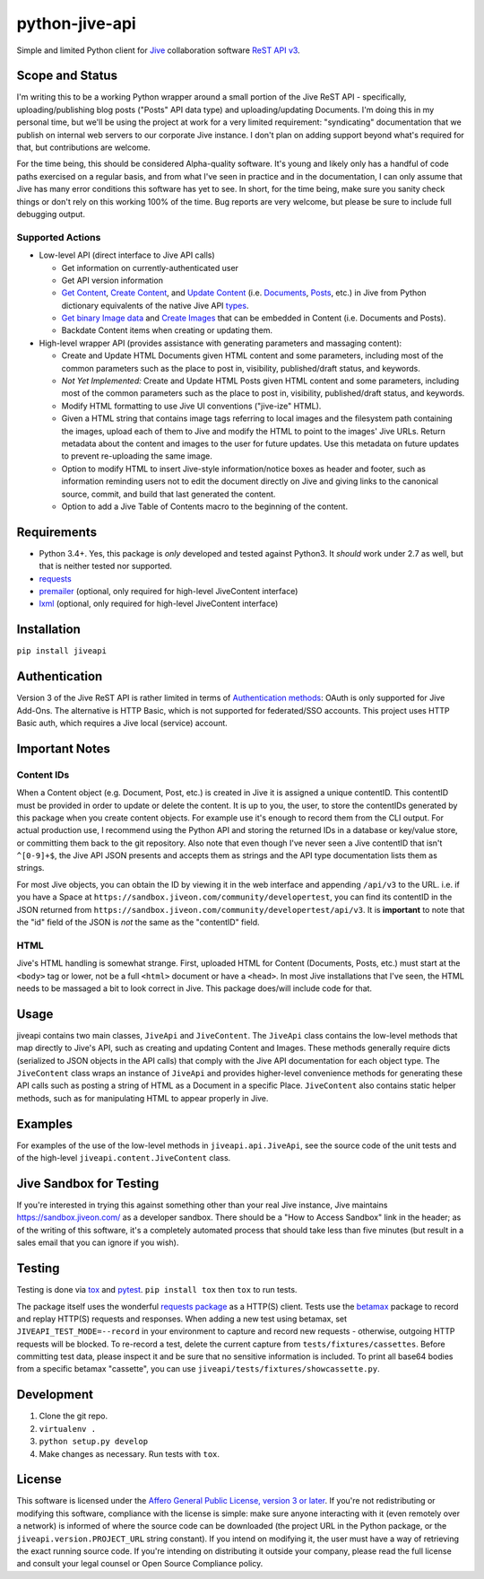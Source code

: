 python-jive-api
===============

.. image:: http://www.repostatus.org/badges/latest/wip.svg
   :alt: Project Status: WIP – Initial development is in progress, but there has not yet been a stable, usable release suitable for the public.
   :target: http://www.repostatus.org/#wip

Simple and limited Python client for `Jive <https://www.jivesoftware.com/>`_ collaboration software `ReST API v3 <https://developers.jivesoftware.com/api/v3/cloud/rest/index.html>`_.

Scope and Status
----------------

I'm writing this to be a working Python wrapper around a small portion of the Jive ReST API - specifically, uploading/publishing blog posts ("Posts" API data type) and uploading/updating Documents. I'm doing this in my personal time, but we'll be using the project at work for a very limited requirement: "syndicating" documentation that we publish on internal web servers to our corporate Jive instance. I don't plan on adding support beyond what's required for that, but contributions are welcome.

For the time being, this should be considered Alpha-quality software. It's young and likely only has a handful of code paths exercised on a regular basis, and from what I've seen in practice and in the documentation, I can only assume that Jive has many error conditions this software has yet to see. In short, for the time being, make sure you sanity check things or don't rely on this working 100% of the time. Bug reports are very welcome, but please be sure to include full debugging output.

Supported Actions
+++++++++++++++++

* Low-level API (direct interface to Jive API calls)

  * Get information on currently-authenticated user
  * Get API version information
  * `Get Content <https://developers.jivesoftware.com/api/v3/cloud/rest/ContentService.html#getContent%28String%2C%20String%2C%20boolean%2C%20List%3CString%3E%29>`_, `Create Content <https://developers.jivesoftware.com/api/v3/cloud/rest/ContentService.html#createContent%28String%2C%20String%2C%20String%2C%20String%29>`_, and `Update Content <https://developers.jivesoftware.com/api/v3/cloud/rest/ContentService.html#updateContent%28String%2C%20String%2C%20String%2C%20boolean%2C%20String%2C%20boolean%29>`_ (i.e. `Documents <https://developers.jivesoftware.com/api/v3/cloud/rest/DocumentEntity.html>`_, `Posts <https://developers.jivesoftware.com/api/v3/cloud/rest/PostEntity.html>`_, etc.) in Jive from Python dictionary equivalents of the native Jive API `types <https://developers.jivesoftware.com/api/v3/cloud/rest/index.html>`_.
  * `Get binary Image data <https://developers.jivesoftware.com/api/v3/cloud/rest/ImageService.html#getImage%28String%2C%20String%2C%20String%2C%20String%2C%20String%29>`_ and `Create <https://developers.jivesoftware.com/api/v3/cloud/rest/ImageService.html#uploadImage%28MultipartBody%29>`_ `Images <https://developers.jivesoftware.com/api/v3/cloud/rest/ImageEntity.html>`_ that can be embedded in Content (i.e. Documents and Posts).
  * Backdate Content items when creating or updating them.

* High-level wrapper API (provides assistance with generating parameters and massaging content):

  * Create and Update HTML Documents given HTML content and some parameters, including most of the common parameters such as the place to post in, visibility, published/draft status, and keywords.
  * *Not Yet Implemented:* Create and Update HTML Posts given HTML content and some parameters, including most of the common parameters such as the place to post in, visibility, published/draft status, and keywords.
  * Modify HTML formatting to use Jive UI conventions ("jive-ize" HTML).
  * Given a HTML string that contains image tags referring to local images and the filesystem path containing the images, upload each of them to Jive and modify the HTML to point to the images' Jive URLs. Return metadata about the content and images to the user for future updates. Use this metadata on future updates to prevent re-uploading the same image.
  * Option to modify HTML to insert Jive-style information/notice boxes as header and footer, such as information reminding users not to edit the document directly on Jive and giving links to the canonical source, commit, and build that last generated the content.
  * Option to add a Jive Table of Contents macro to the beginning of the content.

Requirements
------------

* Python 3.4+. Yes, this package is *only* developed and tested against Python3. It *should* work under 2.7 as well, but that is neither tested nor supported.
* `requests <http://docs.python-requests.org/en/master/>`_
* `premailer <http://github.com/peterbe/premailer>`_ (optional, only required for high-level JiveContent interface)
* `lxml <http://lxml.de/>`_ (optional, only required for high-level JiveContent interface)

Installation
------------

``pip install jiveapi``

Authentication
--------------

Version 3 of the Jive ReST API is rather limited in terms of `Authentication methods <https://developer.jivesoftware.com/intro/#building-an-api-client>`_: OAuth is only supported for Jive Add-Ons. The alternative is HTTP Basic, which is not supported for federated/SSO accounts. This project uses HTTP Basic auth, which requires a Jive local (service) account.

Important Notes
---------------

Content IDs
+++++++++++

When a Content object (e.g. Document, Post, etc.) is created in Jive it is assigned a unique contentID. This contentID must be provided in order to update or delete the content. It is up to you, the user, to store the contentIDs generated by this package when you create content objects. For example use it's enough to record them from the CLI output. For actual production use, I recommend using the Python API and storing the returned IDs in a database or key/value store, or committing them back to the git repository. Also note that even though I've never seen a Jive contentID that isn't ``^[0-9]+$``, the Jive API JSON presents and accepts them as strings and the API type documentation lists them as strings.

For most Jive objects, you can obtain the ID by viewing it in the web interface and appending ``/api/v3`` to the URL. i.e. if you have a Space at ``https://sandbox.jiveon.com/community/developertest``, you can find its contentID in the JSON returned from ``https://sandbox.jiveon.com/community/developertest/api/v3``. It is **important** to note that the "id" field of the JSON is *not* the same as the "contentID" field.

HTML
++++

Jive's HTML handling is somewhat strange. First, uploaded HTML for Content (Documents, Posts, etc.) must start at the ``<body>`` tag or lower, not be a full ``<html>`` document or have a ``<head>``. In most Jive installations that I've seen, the HTML needs to be massaged a bit to look correct in Jive. This package does/will include code for that.

Usage
-----

jiveapi contains two main classes, ``JiveApi`` and ``JiveContent``. The ``JiveApi`` class contains the low-level methods that map directly to Jive's API, such as creating and updating Content and Images. These methods generally require dicts (serialized to JSON objects in the API calls) that comply with the Jive API documentation for each object type. The ``JiveContent`` class wraps an instance of ``JiveApi`` and provides higher-level convenience methods for generating these API calls such as posting a string of HTML as a Document in a specific Place. ``JiveContent`` also contains static helper methods, such as for manipulating HTML to appear properly in Jive.

Examples
--------

For examples of the use of the low-level methods in ``jiveapi.api.JiveApi``, see the source code of the unit tests and of the high-level ``jiveapi.content.JiveContent`` class.

Jive Sandbox for Testing
------------------------

If you're interested in trying this against something other than your real Jive instance, Jive maintains `https://sandbox.jiveon.com/ <https://sandbox.jiveon.com/>`_ as a developer sandbox. There should be a "How to Access Sandbox" link in the header; as of the writing of this software, it's a completely automated process that should take less than five minutes (but result in a sales email that you can ignore if you wish).

Testing
-------

Testing is done via `tox <https://tox.readthedocs.io/en/latest/>`_ and `pytest <https://docs.pytest.org/en/latest/>`_. ``pip install tox`` then ``tox`` to run tests.

The package itself uses the wonderful `requests package <http://docs.python-requests.org/en/master/>`_ as a HTTP(S) client. Tests use the `betamax <http://betamax.readthedocs.io/en/latest/index.html>`_ package to record and replay HTTP(S) requests and responses. When adding a new test using betamax, set ``JIVEAPI_TEST_MODE=--record`` in your environment to capture and record new requests - otherwise, outgoing HTTP requests will be blocked. To re-record a test, delete the current capture from ``tests/fixtures/cassettes``. Before committing test data, please inspect it and be sure that no sensitive information is included. To print all base64 bodies from a specific betamax "cassette", you can use ``jiveapi/tests/fixtures/showcassette.py``.

Development
-----------

1. Clone the git repo.
2. ``virtualenv .``
3. ``python setup.py develop``
4. Make changes as necessary. Run tests with ``tox``.

License
-------

This software is licensed under the `Affero General Public License, version 3 or later <https://www.gnu.org/licenses/agpl-3.0.en.html>`_. If you're not redistributing or modifying this software, compliance with the license is simple: make sure anyone interacting with it (even remotely over a network) is informed of where the source code can be downloaded (the project URL in the Python package, or the ``jiveapi.version.PROJECT_URL`` string constant). If you intend on modifying it, the user must have a way of retrieving the exact running source code. If you're intending on distributing it outside your company, please read the full license and consult your legal counsel or Open Source Compliance policy.
